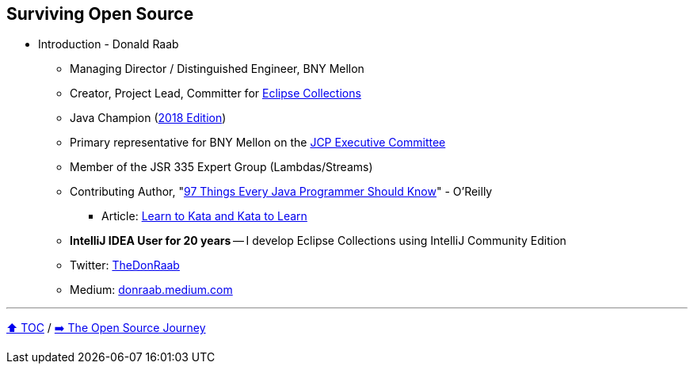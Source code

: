 == Surviving Open Source

* Introduction - Donald Raab
** Managing Director / Distinguished Engineer, BNY Mellon
** Creator, Project Lead, Committer for link:https://github.com/eclipse/eclipse-collections[Eclipse Collections]
** Java Champion (link:https://blogs.oracle.com/java/post/30-new-java-champions-confirmed-in-2018[2018 Edition])
** Primary representative for BNY Mellon on the link:https://jcp.org/en/participation/committee[JCP Executive Committee]
** Member of the JSR 335 Expert Group (Lambdas/Streams)
** Contributing Author, "link:https://www.oreilly.com/library/view/97-things-every/9781491952689/[97 Things Every Java Programmer Should Know]" - O'Reilly
*** Article: link:https://medium.com/97-things/learn-to-kata-and-kata-to-learn-73c98a69e44c?source=friends_link&sk=db77a42b37789576e285cd2e530be53c[Learn to Kata and Kata to Learn]
** *IntelliJ IDEA User for 20 years* -- I develop Eclipse Collections using IntelliJ Community Edition
** Twitter: link:https://twitter.com/TheDonRaab[TheDonRaab]
** Medium: link:https://donraab.medium.com[donraab.medium.com]

---

link:00_toc.adoc[⬆️ TOC] /
link:./02_journey.adoc[➡️ The Open Source Journey]
